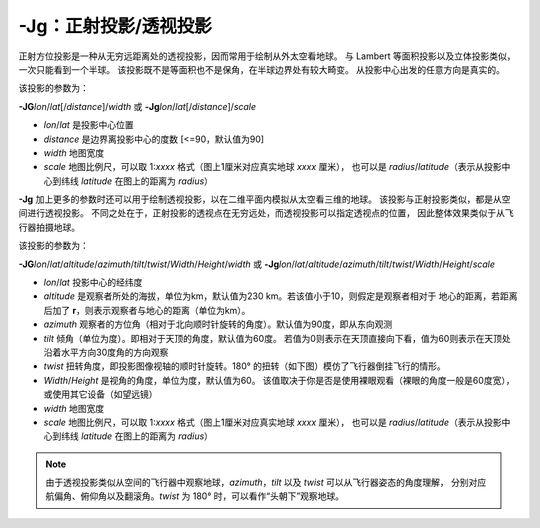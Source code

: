 -Jg：正射投影/透视投影
======================

正射方位投影是一种从无穷远距离处的透视投影，因而常用于绘制从外太空看地球。
与 Lambert 等面积投影以及立体投影类似，一次只能看到一个半球。
该投影既不是等面积也不是保角，在半球边界处有较大畸变。
从投影中心出发的任意方向是真实的。

该投影的参数为：

**-JG**\ *lon*/*lat*\ [/*distance*]/*width*
或
**-Jg**\ *lon*/*lat*\ [/*distance*]/*scale*

- *lon*/*lat* 是投影中心位置
- *distance* 是边界离投影中心的度数 [<=90，默认值为90]
- *width* 地图宽度
- *scale* 地图比例尺，可以取 1:*xxxx* 格式（图上1厘米对应真实地球 *xxxx* 厘米），
  也可以是 *radius*/*latitude*\ （表示从投影中心到纬线 *latitude* 在图上的距离为 *radius*\ ）

.. gmtplot::
    :caption: 使用正射投影绘制半球
    :width: 60%

    gmt coast -Rg -JG-75/41/12c -Bg -Dc -A5000 -Gpink -Sthistle -png GMT_orthographic

**-Jg** 加上更多的参数时还可以用于绘制透视投影，以在二维平面内模拟从太空看三维的地球。
该投影与正射投影类似，都是从空间进行透视投影。
不同之处在于，正射投影的透视点在无穷远处，而透视投影可以指定透视点的位置，
因此整体效果类似于从飞行器拍摄地球。

该投影的参数为：

**-JG**\ *lon*/*lat*/*altitude*/*azimuth*/*tilt*/*twist*/*Width*/*Height*/*width*
或
**-Jg**\ *lon*/*lat*/*altitude*/*azimuth*/*tilt*/*twist*/*Width*/*Height*/*scale*

- *lon*/*lat* 投影中心的经纬度
- *altitude* 是观察者所处的海拔，单位为km，默认值为230 km。若该值小于10，则假定是观察者相对于
  地心的距离，若距离后加了 **r**\ ，则表示观察者与地心的距离（单位为km）。
- *azimuth* 观察者的方位角（相对于北向顺时针旋转的角度）。默认值为90度，即从东向观测
- *tilt* 倾角（单位为度）。即相对于天顶的角度，默认值为60度。
  若值为0则表示在天顶直接向下看，值为60则表示在天顶处沿着水平方向30度角的方向观察
- *twist* 扭转角度，即投影图像视轴的顺时针旋转。180° 的扭转（如下图）模仿了飞行器倒挂飞行的情形。 
- *Width*/*Height* 是视角的角度，单位为度，默认值为60。
  该值取决于你是否是使用裸眼观看（裸眼的角度一般是60度宽），或使用其它设备（如望远镜）
- *width* 地图宽度
- *scale* 地图比例尺，可以取 1:*xxxx* 格式（图上1厘米对应真实地球 *xxxx* 厘米），
  也可以是 *radius*/*latitude*\ （表示从投影中心到纬线 *latitude* 在图上的距离为 *radius*\ ）

.. note::
    由于透视投影类似从空间的飞行器中观察地球，\
    *azimuth*\ ，\ *tilt* 以及 *twist* 可以从飞行器姿态的角度理解，
    分别对应航偏角、俯仰角以及翻滚角。\ *twist* 为 180° 时，可以看作“头朝下”观察地球。

.. gmtplot::
    :caption: 透视投影
    :width: 75%

    gmt coast -Rg -JG4/52/230/90/60/180/60/60/12c -Bx2g2 -By1g1 -Ia -Di -Glightbrown \
        -Wthinnest -Slightblue --MAP_ANNOT_MIN_SPACING=0.6c -png GMT_perspective
